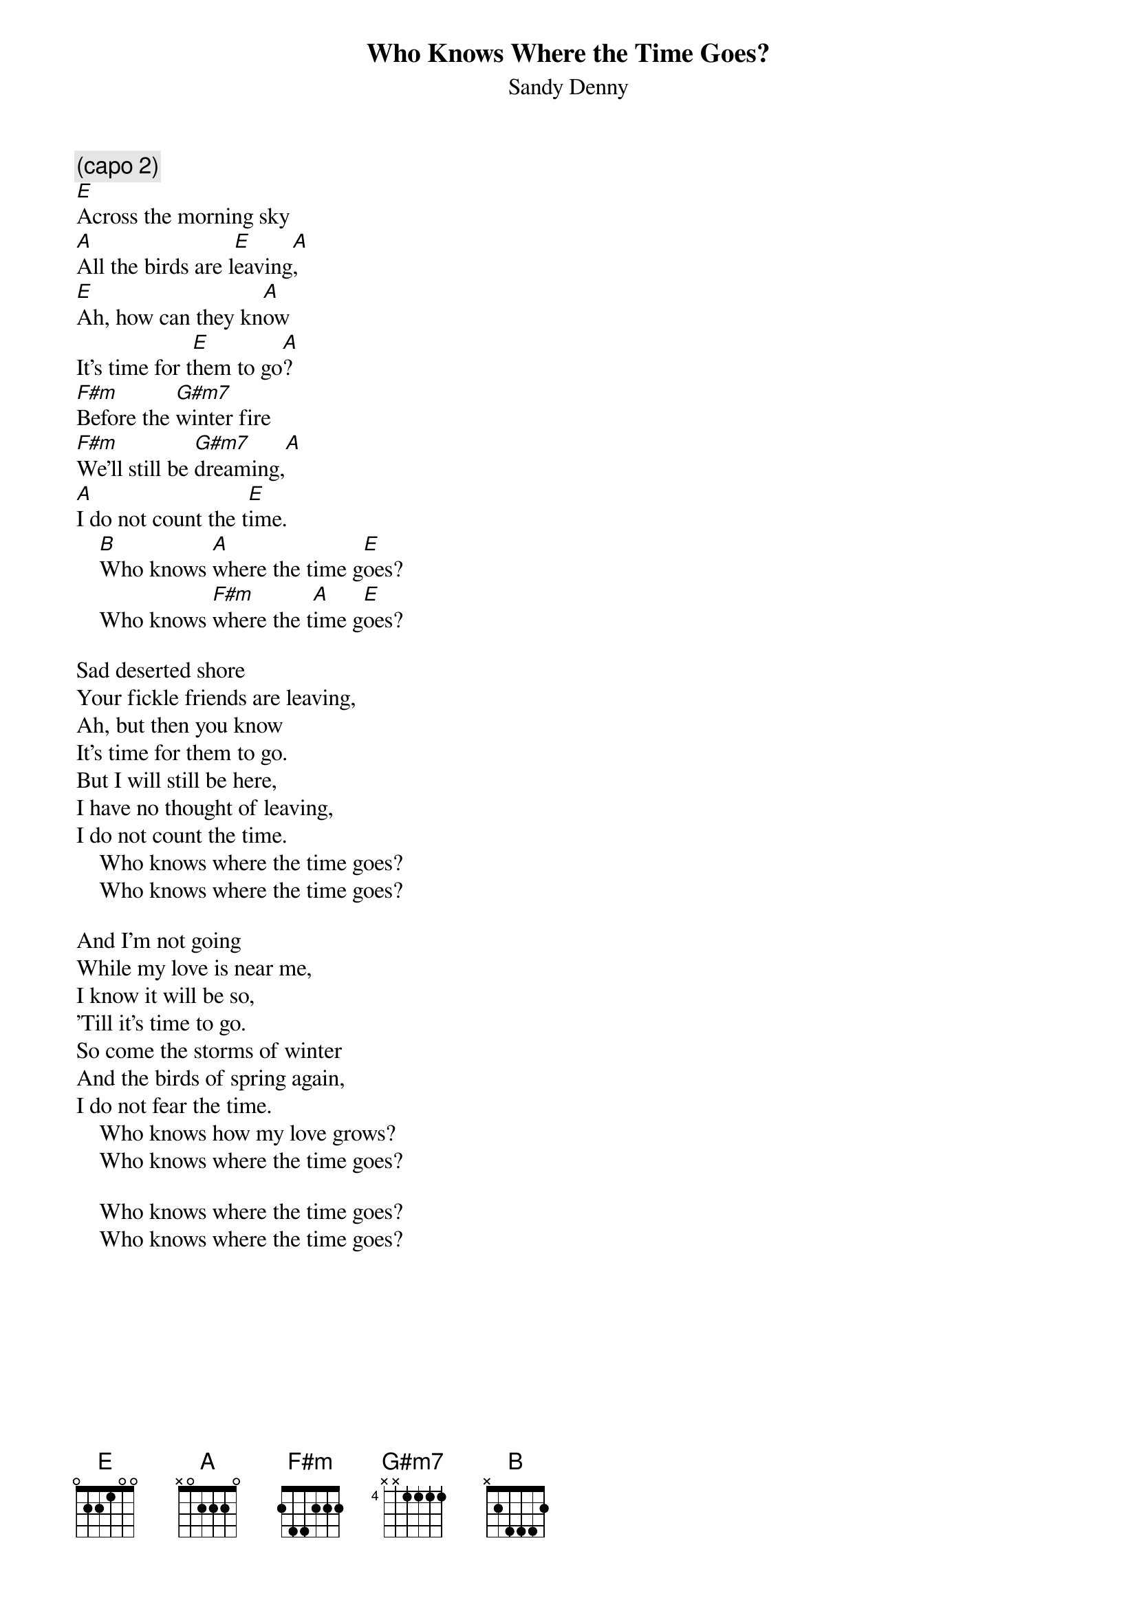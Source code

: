 {title:Who Knows Where the Time Goes?}
{st:Sandy Denny}
{define: G#m7 4 1 1 1 1 3 1}
{c:(capo 2)}
[E]Across the morning sky
[A]All the birds are l[E]eaving[A],
[E]Ah, how can they kn[A]ow
It's time for t[E]hem to go[A]?
[F#m]Before the [G#m7]winter fire
[F#m]We'll still be [G#m7]dreaming,[A]
[A]I do not count the t[E]ime.
    [B]Who knows [A]where the time g[E]oes?
    Who knows [F#m]where the t[A]ime g[E]oes?

Sad deserted shore
Your fickle friends are leaving,
Ah, but then you know
It's time for them to go.
But I will still be here,
I have no thought of leaving,
I do not count the time.
    Who knows where the time goes?
    Who knows where the time goes?

And I'm not going
While my love is near me,
I know it will be so,
'Till it's time to go.
So come the storms of winter
And the birds of spring again,
I do not fear the time.
    Who knows how my love grows?
    Who knows where the time goes?

    Who knows where the time goes?
    Who knows where the time goes?
